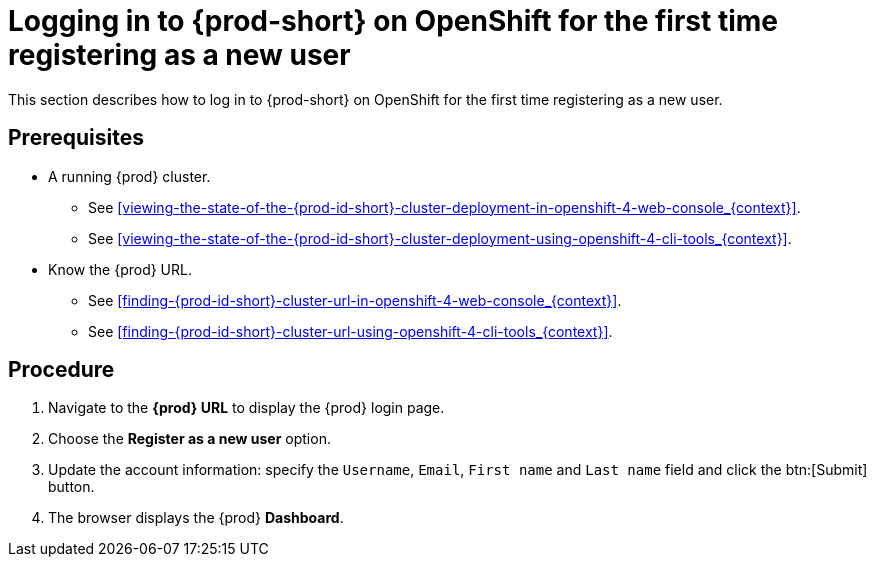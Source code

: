 [id="logging-in-to-{prod-id-short}-on-openshift-for-the-first-time-registering-as-a-new-user_{context}"]
= Logging in to {prod-short} on OpenShift for the first time registering as a new user

This section describes how to log in to {prod-short} on OpenShift for the first time registering as a new user.

[discrete]
== Prerequisites

* A running {prod} cluster.

  - See xref:viewing-the-state-of-the-{prod-id-short}-cluster-deployment-in-openshift-4-web-console_{context}[].
  
  - See xref:viewing-the-state-of-the-{prod-id-short}-cluster-deployment-using-openshift-4-cli-tools_{context}[].

* Know the {prod} URL.

  - See xref:finding-{prod-id-short}-cluster-url-in-openshift-4-web-console_{context}[].
  
  - See xref:finding-{prod-id-short}-cluster-url-using-openshift-4-cli-tools_{context}[].

[discrete]
== Procedure

. Navigate to the *{prod} URL* to display the {prod} login page.

. Choose the *Register as a new user* option.

. Update the account information: specify the `Username`, `Email`, `First name` and `Last name` field and click the btn:[Submit] button.

. The browser displays the {prod} *Dashboard*.
